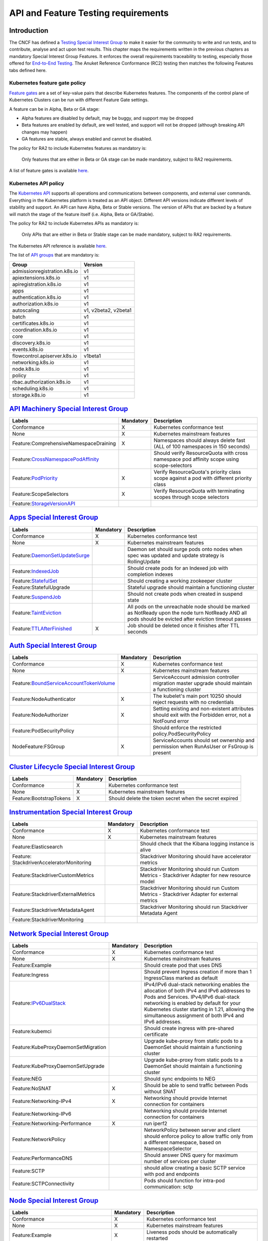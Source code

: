 API and Feature Testing requirements
====================================

Introduction
------------

The CNCF has defined a
`Testing Special Interest Group <https://github.com/kubernetes/community/blob/master/sig-testing/charter.md>`__ to make
it easier for the community to write and run tests, and to contribute, analyse and act upon test results.
This chapter maps the requirements written in the previous chapters as mandatory Special Interest Group Features. It
enforces the overall requirements traceability to testing, especially those offered for 
`End-to-End Testing <https://github.com/kubernetes/community/blob/master/contributors/devel/sig-testing/
e2e-tests.md>`__.
The Anuket Reference Conformance (RC2) testing then matches the following Features tabs defined here.

Kubernetes feature gate policy
~~~~~~~~~~~~~~~~~~~~~~~~~~~~~~

`Feature gates <https://kubernetes.io/docs/reference/command-line-tools-reference/feature-gates/>`__ are a set of
key-value pairs that describe Kubernetes features. The components of the control plane of Kubernetes Clusters can be
run with different Feature Gate settings.

A feature can be in Alpha, Beta or GA stage:

- Alpha features are disabled by default, may be buggy, and support may be dropped
- Beta features are enabled by default, are well tested, and support will not be dropped (although breaking API
  changes may happen)
- GA features are stable, always enabled and cannot be disabled.

The policy for RA2 to include Kubernetes features as mandatory is:

   Only features that are either in Beta or GA stage can be made mandatory, subject to RA2 requirements.

A list of feature gates is available
`here <https://kubernetes.io/docs/reference/command-line-tools-reference/feature-gates/#feature-gates>`__.

Kubernetes API policy
~~~~~~~~~~~~~~~~~~~~~

The `Kubernetes API <https://kubernetes.io/docs/reference/using-api/>`__ supports all operations and communications
between components, and external user commands.
Everything in the Kubernetes platform is treated as an API object.
Different API versions indicate different levels of stability and support. An API can have Alpha, Beta or Stable
versions. The version of APIs that are backed by a feature will match the stage of the feature itself (i.e. Alpha, Beta
or GA/Stable).

The policy for RA2 to include Kubernetes APIs as mandatory is:

   Only APIs that are either in Beta or Stable stage can be made mandatory, subject to RA2 requirements.

The Kubernetes API reference is available `here <https://kubernetes.io/docs/reference/kubernetes-api/>`__.

The list of 
`API groups <https://kubernetes.io/docs/reference/generated/kubernetes-api/v1.22/#-strong-api-groups-strong->`__ that
are mandatory is:

============================ ====================
Group                        Version
============================ ====================
admissionregistration.k8s.io v1
apiextensions.k8s.io         v1
apiregistration.k8s.io       v1
apps                         v1
authentication.k8s.io        v1
authorization.k8s.io         v1
autoscaling                  v1, v2beta2, v2beta1
batch                        v1
certificates.k8s.io          v1
coordination.k8s.io          v1
core                         v1
discovery.k8s.io             v1
events.k8s.io                v1
flowcontrol.apiserver.k8s.io v1beta1
networking.k8s.io            v1
node.k8s.io                  v1
policy                       v1
rbac.authorization.k8s.io    v1
scheduling.k8s.io            v1
storage.k8s.io               v1
============================ ====================

`API Machinery Special Interest Group <https://github.com/kubernetes/community/tree/master/sig-api-machinery>`__
----------------------------------------------------------------------------------------------------------------

+----------------------------------------+-------------+--------------------------------------------------------------+
| **Labels**                             |**Mandatory**| **Description**                                              |
+========================================+=============+==============================================================+
| Conformance                            | X           | Kubernetes conformance test                                  |
+----------------------------------------+-------------+--------------------------------------------------------------+
| None                                   | X           | Kubernetes mainstream features                               |
+----------------------------------------+-------------+--------------------------------------------------------------+
| Feature:ComprehensiveNamespaceDraining | X           | Namespaces should always delete fast (ALL of 100 namespaces  |
|                                        |             | in 150 seconds)                                              |
+----------------------------------------+-------------+--------------------------------------------------------------+
| Feature:`CrossNamespacePodAffinity <ht |             | Should verify ResourceQuota with cross namespace pod         |
| tps://kubernetes.io/docs/concepts/sche |             | affinity scope using scope-selectors                         |
| duling-eviction/assign-pod-node/#names |             |                                                              |
| pace-selector>`__                      |             |                                                              |
+----------------------------------------+-------------+--------------------------------------------------------------+
| Feature:`PodPriority <https://kubernet | X           | Verify ResourceQuota's priority class scope against a pod    |
| es.io/docs/concepts/configuration/pod- |             | with different priority class                                |
| priority-preemption/>`__               |             |                                                              |
+----------------------------------------+-------------+--------------------------------------------------------------+
| Feature:ScopeSelectors                 | X           | Verify ResourceQuota with terminating scopes through scope   |
|                                        |             | selectors                                                    |
+----------------------------------------+-------------+--------------------------------------------------------------+
| Feature:`StorageVersionAPI <https://ku |             |                                                              |
| bernetes.io/docs/reference/generated/k |             |                                                              |
| ubernetes-api/v1.21/#storageversion-v1 |             |                                                              |
| alpha1-internal-apiserver-k8s-io>`__   |             |                                                              |
+----------------------------------------+-------------+--------------------------------------------------------------+

`Apps Special Interest Group <https://github.com/kubernetes/community/tree/master/sig-apps>`__
----------------------------------------------------------------------------------------------

+----------------------------------------+-------------+--------------------------------------------------------------+
| **Labels**                             |**Mandatory**| **Description**                                              |
+========================================+=============+==============================================================+
| Conformance                            | X           | Kubernetes conformance test                                  |
+----------------------------------------+-------------+--------------------------------------------------------------+
| None                                   | X           | Kubernetes mainstream features                               |
+----------------------------------------+-------------+--------------------------------------------------------------+
| Feature:`DaemonSetUpdateSurge <https:/ |             | Daemon set should surge pods onto nodes when spec was        |
| /kubernetes.io/docs/reference/generate |             | updated and update strategy is RollingUpdate                 |
| d/kubernetes-api/v1.21/#rollingupdated |             |                                                              |
| aemonset-v1-apps>`__                   |             |                                                              |
+----------------------------------------+-------------+--------------------------------------------------------------+
| Feature:`IndexedJob <https://kubernete |             | Should create pods for an Indexed job with completion        |
| s.io/docs/concepts/workloads/controlle |             | indexes                                                      |
| rs/job/>`__                            |             |                                                              |
+----------------------------------------+-------------+--------------------------------------------------------------+
| Feature:`StatefulSet <https://kubernet |             | Should creating a working zookeeper cluster                  |
| es.io/docs/concepts/workloads/controll |             |                                                              |
| ers/statefulset/>`__                   |             |                                                              |
+----------------------------------------+-------------+--------------------------------------------------------------+
| Feature:StatefulUpgrade                |             | Stateful upgrade should maintain a functioning cluster       |
+----------------------------------------+-------------+--------------------------------------------------------------+
| Feature:`SuspendJob <https://kubernete |             | Should not create pods when created in suspend state         |
| s.io/docs/concepts/workloads/controlle |             |                                                              |
| rs/job/>`__                            |             |                                                              |
+----------------------------------------+-------------+--------------------------------------------------------------+
| Feature:`TaintEviction <https://kubern |             | All pods on the unreachable node should be marked as         |
| etes.io/docs/concepts/scheduling-evict |             | NotReady upon the node turn NotReady AND all pods should be  |
| ion/taint-and-toleration/#taint-based- |             | evicted after eviction timeout passes                        |
| evictions>`__                          |             |                                                              |
+----------------------------------------+-------------+--------------------------------------------------------------+
| Feature:`TTLAfterFinished <https://kub | X           | Job should be deleted once it finishes after TTL seconds     |
| ernetes.io/docs/concepts/workloads/con |             |                                                              |
| trollers/ttlafterfinished/>`__         |             |                                                              |
+----------------------------------------+-------------+--------------------------------------------------------------+

`Auth Special Interest Group <https://github.com/kubernetes/community/tree/master/sig-auth>`__
----------------------------------------------------------------------------------------------

+-----------------------------------------+-------------+-------------------------------------------------------------+
| **Labels**                              |**Mandatory**| **Description**                                             |
+=========================================+=============+=============================================================+
| Conformance                             | X           | Kubernetes conformance test                                 |
+-----------------------------------------+-------------+-------------------------------------------------------------+
| None                                    | X           | Kubernetes mainstream features                              |
+-----------------------------------------+-------------+-------------------------------------------------------------+
| Feature:`BoundServiceAccountTokenVolume |             | ServiceAccount admission controller migration master        |
| <https://github.com/kubernetes/enhancem |             | upgrade should maintain a functioning cluster               |
| ents/blob/master/keps/sig-auth/1205-bou |             |                                                             |
| nd-service-account-tokens/README.md>`__ |             |                                                             |
+-----------------------------------------+-------------+-------------------------------------------------------------+
| Feature:NodeAuthenticator               | X           | The kubelet's main port 10250 should reject requests with   |
|                                         |             | no credentials                                              |
+-----------------------------------------+-------------+-------------------------------------------------------------+
| Feature:NodeAuthorizer                  | X           | Setting existing and non-existent attributes should exit    |
|                                         |             | with the Forbidden error, not a NotFound error              |
+-----------------------------------------+-------------+-------------------------------------------------------------+
| Feature:PodSecurityPolicy               |             | Should enforce the restricted policy.PodSecurityPolicy      |
+-----------------------------------------+-------------+-------------------------------------------------------------+
| NodeFeature:FSGroup                     | X           | ServiceAccounts should set ownership and permission when    |
|                                         |             | RunAsUser or FsGroup is present                             |
+-----------------------------------------+-------------+-------------------------------------------------------------+

`Cluster Lifecycle Special Interest Group <https://github.com/kubernetes/community/tree/master/sig-cluster-lifecycle>`__
------------------------------------------------------------------------------------------------------------------------

+-----------------------------------------+-------------+-------------------------------------------------------------+
| **Labels**                              |**Mandatory**| **Description**                                             |
+=========================================+=============+=============================================================+
| Conformance                             | X           | Kubernetes conformance test                                 |
+-----------------------------------------+-------------+-------------------------------------------------------------+
| None                                    | X           | Kubernetes mainstream features                              |
+-----------------------------------------+-------------+-------------------------------------------------------------+
| Feature:BootstrapTokens                 | X           | Should delete the token secret when the secret expired      |
+-----------------------------------------+-------------+-------------------------------------------------------------+

`Instrumentation Special Interest Group <https://github.com/kubernetes/community/tree/master/sig-instrumentation>`__
--------------------------------------------------------------------------------------------------------------------

+-----------------------------------------+-------------+-------------------------------------------------------------+
| **Labels**                              |**Mandatory**| **Description**                                             |
+=========================================+=============+=============================================================+
| Conformance                             | X           | Kubernetes conformance test                                 |
+-----------------------------------------+-------------+-------------------------------------------------------------+
| None                                    | X           | Kubernetes mainstream features                              |
+-----------------------------------------+-------------+-------------------------------------------------------------+
| Feature:Elasticsearch                   |             | Should check that the Kibana logging instance is alive      |
+-----------------------------------------+-------------+-------------------------------------------------------------+
| Feature:                                |             | Stackdriver Monitoring should have accelerator metrics      |
| StackdriverAcceleratorMonitoring        |             |                                                             |
+-----------------------------------------+-------------+-------------------------------------------------------------+
| Feature:StackdriverCustomMetrics        |             | Stackdriver Monitoring should run Custom Metrics -          |
|                                         |             | Stackdriver Adapter for new resource model                  |
+-----------------------------------------+-------------+-------------------------------------------------------------+
| Feature:StackdriverExternalMetrics      |             | Stackdriver Monitoring should run Custom Metrics -          |
|                                         |             | Stackdriver Adapter for external metrics                    |
+-----------------------------------------+-------------+-------------------------------------------------------------+
| Feature:StackdriverMetadataAgent        |             | Stackdriver Monitoring should run Stackdriver Metadata      |
|                                         |             | Agent                                                       |
+-----------------------------------------+-------------+-------------------------------------------------------------+
| Feature:StackdriverMonitoring           |             |                                                             |
+-----------------------------------------+-------------+-------------------------------------------------------------+

`Network Special Interest Group <https://github.com/kubernetes/community/tree/master/sig-network>`__
----------------------------------------------------------------------------------------------------

+-----------------------------------------+-------------+-------------------------------------------------------------+
| **Labels**                              |**Mandatory**| **Description**                                             |
+=========================================+=============+=============================================================+
| Conformance                             | X           | Kubernetes conformance test                                 |
+-----------------------------------------+-------------+-------------------------------------------------------------+
| None                                    | X           | Kubernetes mainstream features                              |
+-----------------------------------------+-------------+-------------------------------------------------------------+
| Feature:Example                         |             | Should create pod that uses DNS                             |
+-----------------------------------------+-------------+-------------------------------------------------------------+
| Feature:Ingress                         |             | Should prevent Ingress creation if more than 1 IngressClass |
|                                         |             | marked as default                                           |
+-----------------------------------------+-------------+-------------------------------------------------------------+
| Feature:`IPv6DualStack <https://kuberne |             | IPv4/IPv6 dual-stack networking enables the allocation of   |
| tes.io/docs/concepts/services-networkin |             | both IPv4 and IPv6 addresses to Pods and Services.          |
| g/dual-stack/>`__                       |             | IPv4/IPv6 dual-stack networking is enabled by default for   |
|                                         |             | your Kubernetes cluster starting in 1.21, allowing the      |
|                                         |             | simultaneous assignment of both IPv4 and IPv6 addresses.    |
+-----------------------------------------+-------------+-------------------------------------------------------------+
| Feature:kubemci                         |             | Should create ingress with pre-shared certificate           |
+-----------------------------------------+-------------+-------------------------------------------------------------+
| Feature:KubeProxyDaemonSetMigration     |             | Upgrade kube-proxy from static pods to a DaemonSet should   |
|                                         |             | maintain a functioning cluster                              |
+-----------------------------------------+-------------+-------------------------------------------------------------+
| Feature:KubeProxyDaemonSetUpgrade       |             | Upgrade kube-proxy from static pods to a DaemonSet should   |
|                                         |             | maintain a functioning cluster                              |
+-----------------------------------------+-------------+-------------------------------------------------------------+
| Feature:NEG                             |             | Should sync endpoints to NEG                                |
+-----------------------------------------+-------------+-------------------------------------------------------------+
| Feature:NoSNAT                          | X           | Should be able to send traffic between Pods without SNAT    |
+-----------------------------------------+-------------+-------------------------------------------------------------+
| Feature:Networking-IPv4                 | X           | Networking should provide Internet connection for           |
|                                         |             | containers                                                  |
+-----------------------------------------+-------------+-------------------------------------------------------------+
| Feature:Networking-IPv6                 |             | Networking should provide Internet connection for           |
|                                         |             | containers                                                  |
+-----------------------------------------+-------------+-------------------------------------------------------------+
| Feature:Networking-Performance          | X           | run iperf2                                                  |
+-----------------------------------------+-------------+-------------------------------------------------------------+
| Feature:NetworkPolicy                   |             | NetworkPolicy between server and client should enforce      |
|                                         |             | policy to allow traffic only from a different namespace,    |
|                                         |             | based on NamespaceSelector                                  |
+-----------------------------------------+-------------+-------------------------------------------------------------+
| Feature:PerformanceDNS                  |             | Should answer DNS query for maximum number of services per  |
|                                         |             | cluster                                                     |
+-----------------------------------------+-------------+-------------------------------------------------------------+
| Feature:SCTP                            |             | should allow creating a basic SCTP service with pod and     |
|                                         |             | endpoints                                                   |
+-----------------------------------------+-------------+-------------------------------------------------------------+
| Feature:SCTPConnectivity                |             | Pods should function for intra-pod communication: sctp      |
+-----------------------------------------+-------------+-------------------------------------------------------------+

`Node Special Interest Group <https://github.com/kubernetes/community/tree/master/sig-node>`__
----------------------------------------------------------------------------------------------

+-----------------------------------------+-------------+-------------------------------------------------------------+
| **Labels**                              |**Mandatory**| **Description**                                             |
+=========================================+=============+=============================================================+
| Conformance                             | X           | Kubernetes conformance test                                 |
+-----------------------------------------+-------------+-------------------------------------------------------------+
| None                                    | X           | Kubernetes mainstream features                              |
+-----------------------------------------+-------------+-------------------------------------------------------------+
| Feature:Example                         | X           | Liveness pods should be automatically restarted             |
+-----------------------------------------+-------------+-------------------------------------------------------------+
| Feature:                                |             | Resource tracking for 100 pods per node                     |
| ExperimentalResourceUsageTracking       |             |                                                             |
+-----------------------------------------+-------------+-------------------------------------------------------------+
| Feature:GPUUpgrade                      |             | Master upgrade should NOT disrupt GPU Pod                   |
+-----------------------------------------+-------------+-------------------------------------------------------------+ 
| Feature:PodGarbageCollector             |             | Should handle the creation of 1000 pods                     |
+-----------------------------------------+-------------+-------------------------------------------------------------+
| Feature:RegularResourceUsageTracking    |             | Resource tracking for 0 pods per node                       |
+-----------------------------------------+-------------+-------------------------------------------------------------+
| Feature:`ProbeTerminationGracePeriod <h | X           | Probing container should override timeoutGracePeriodSeconds |
| ttps://kubernetes.io/docs/tasks/configu |             | when LivenessProbe field is set                             |
| re-pod-container/configure-liveness-rea |             |                                                             |
| diness-startup-probes/#probe-level-term |             |                                                             |
| inationgraceperiodseconds>`__           |             |                                                             |
+-----------------------------------------+-------------+-------------------------------------------------------------+
| NodeFeature:`DownwardAPIHugePages <http |             | Downward API tests for huge pages should provide            |
| s://kubernetes.io/docs/tasks/inject-dat |             | container's limits.hugepages-pagesize; and                  |
| a-application/downward-api-volume-expos |             | requests.hugepages-pagesize& as env vars                    |
| e-pod-information>`__                   |             |                                                             |
+-----------------------------------------+-------------+-------------------------------------------------------------+
| NodeFeature:`PodReadinessGate <https:// | X           | Pods should support pod readiness gates                     |
| kubernetes.io/docs/concepts/workloads/p |             |                                                             |
| ods/pod-lifecycle/#pod-readiness-gat    |             |                                                             |
| e>`__                                   |             |                                                             |
+-----------------------------------------+-------------+-------------------------------------------------------------+
| NodeFeature:RuntimeHandler              |             | RuntimeClass should run a Pod requesting a RuntimeClass     |
|                                         |             | with a configured handler                                   |
+-----------------------------------------+-------------+-------------------------------------------------------------+
| NodeFeature:`Sysctls <https://kubernete | X           | Should not launch unsafe, but not explicitly enabled        |
| s.io/docs/tasks/administer-cluster/sysc |             | sysctls on the node                                         |
| tl-cluster/>`__                         |             |                                                             |
+-----------------------------------------+-------------+-------------------------------------------------------------+

`Scheduling Special Interest Group <https://github.com/kubernetes/community/tree/master/sig-scheduling>`__
----------------------------------------------------------------------------------------------------------

+-----------------------------------------+-------------+-------------------------------------------------------------+
| **Labels**                              |**Mandatory**| **Description**                                             |
+=========================================+=============+=============================================================+
| Conformance                             | X           | Kubernetes conformance test                                 |
+-----------------------------------------+-------------+-------------------------------------------------------------+
| None                                    | X           | Kubernetes mainstream features                              |
+-----------------------------------------+-------------+-------------------------------------------------------------+
| Feature:GPUDevicePlugin                 |             | Run Nvidia GPU Device Plugin tests                          |
+-----------------------------------------+-------------+-------------------------------------------------------------+
| Feature:`LocalStorageCapacityIsolation  | X           | Validates local ephemeral storage resource limits of pods   |
| <https://kubernetes.io/docs/concepts/co |             | that are allowed to run                                     |
| nfiguration/manage-resources-container  |             |                                                             |
| s/>`__                                  |             |                                                             |
+-----------------------------------------+-------------+-------------------------------------------------------------+
| Feature:Recreate                        |             | Run Nvidia GPU Device Plugin tests with a recreation        |
+-----------------------------------------+-------------+-------------------------------------------------------------+

`Storage Special Interest Group <https://github.com/kubernetes/community/tree/master/sig-storage>`__
----------------------------------------------------------------------------------------------------

+-----------------------------------------+-------------+-------------------------------------------------------------+
| **Labels**                              |**Mandatory**| **Description**                                             |
+=========================================+=============+=============================================================+
| Conformance                             | X           | Kubernetes conformance test                                 |
+-----------------------------------------+-------------+-------------------------------------------------------------+
| None                                    | X           | Kubernetes mainstream features                              |
+-----------------------------------------+-------------+-------------------------------------------------------------+
| Feature:ExpandInUsePersistentVolumes    |             |                                                             |
+-----------------------------------------+-------------+-------------------------------------------------------------+
| Feature:Flexvolumes                     |             |                                                             |
+-----------------------------------------+-------------+-------------------------------------------------------------+
| Feature:GKELocalSSD                     |             |                                                             |
+-----------------------------------------+-------------+-------------------------------------------------------------+
| Feature:VolumeSnapshotDataSource        |             |                                                             |
+-----------------------------------------+-------------+-------------------------------------------------------------+
| Feature:Volumes                         | X           |                                                             |
+-----------------------------------------+-------------+-------------------------------------------------------------+
| Feature:vsphere                         |             |                                                             |
+-----------------------------------------+-------------+-------------------------------------------------------------+
| Feature:Windows                         |             |                                                             |
+-----------------------------------------+-------------+-------------------------------------------------------------+
| NodeFeature:EphemeralStorage            | X           |                                                             |
+-----------------------------------------+-------------+-------------------------------------------------------------+
| NodeFeature:FSGroup                     | X           |                                                             |
+-----------------------------------------+-------------+-------------------------------------------------------------+

